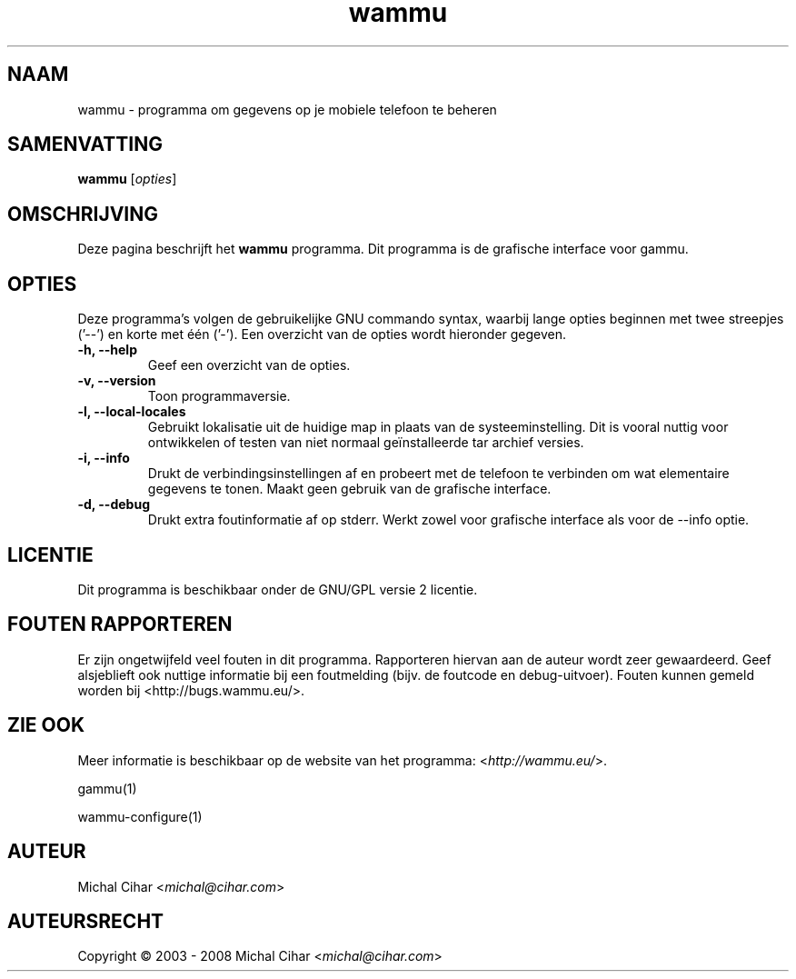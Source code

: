 .\"*******************************************************************
.\"
.\" This file was generated with po4a. Translate the source file.
.\"
.\"*******************************************************************
.TH wammu 1 24\-01\-2005 "Mobiele telefoon beheer" 

.SH NAAM
wammu \- programma om gegevens op je mobiele telefoon te beheren

.SH SAMENVATTING
\fBwammu\fP [\fIopties\fP]
.br

.SH OMSCHRIJVING
Deze pagina beschrijft het \fBwammu\fP programma. Dit programma is de grafische
interface voor gammu.

.SH OPTIES
Deze programma's volgen de gebruikelijke GNU commando syntax, waarbij lange
opties beginnen met twee streepjes ('\-\-') en korte met één ('\-'). Een
overzicht van de opties wordt hieronder gegeven.
.TP 
\fB\-h, \-\-help\fP
Geef een overzicht van de opties.
.TP 
\fB\-v, \-\-version\fP
Toon programmaversie.
.TP 
\fB\-l, \-\-local\-locales\fP
Gebruikt lokalisatie uit de huidige map in plaats van de
systeeminstelling. Dit is vooral nuttig voor ontwikkelen of testen van niet
normaal geïnstalleerde tar archief versies.
.TP 
\fB\-i, \-\-info\fP
Drukt de verbindingsinstellingen af en probeert met de telefoon te verbinden
om wat elementaire gegevens te tonen. Maakt geen gebruik van de grafische
interface.
.TP 
\fB\-d, \-\-debug\fP
Drukt extra foutinformatie af op stderr. Werkt zowel voor grafische
interface als voor de \-\-info optie.

.SH LICENTIE
Dit programma is beschikbaar onder de GNU/GPL versie 2 licentie.

.SH "FOUTEN RAPPORTEREN"
Er zijn ongetwijfeld veel fouten in dit programma. Rapporteren hiervan aan
de auteur wordt zeer gewaardeerd. Geef alsjeblieft ook nuttige informatie
bij een foutmelding (bijv. de foutcode en debug\-uitvoer). Fouten kunnen
gemeld worden bij <http://bugs.wammu.eu/>.

.SH "ZIE OOK"
Meer informatie is beschikbaar op de website van het programma:
<\fIhttp://wammu.eu/\fP>.

gammu(1)

wammu\-configure(1)

.SH AUTEUR
Michal Cihar <\fImichal@cihar.com\fP>
.SH AUTEURSRECHT
Copyright \(co 2003 \- 2008 Michal Cihar <\fImichal@cihar.com\fP>
